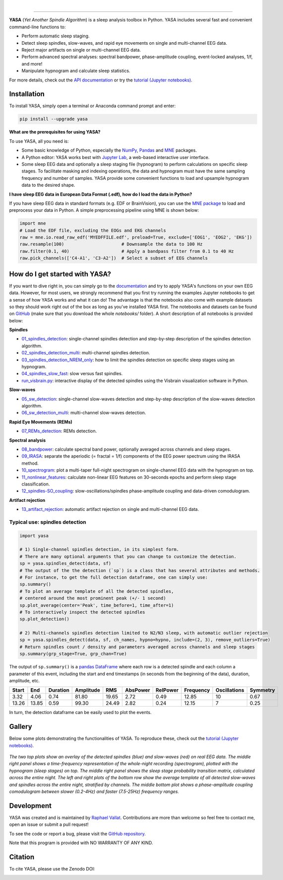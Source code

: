 .. -*- mode: rst -*-

|

.. image:: https://badge.fury.io/py/yasa.svg
    :target: https://badge.fury.io/py/yasa

.. image:: https://img.shields.io/badge/python-3.6%20%7C%203.7-blue.svg
    :target: https://www.python.org/downloads/

.. image:: https://img.shields.io/github/license/raphaelvallat/yasa.svg
    :target: https://github.com/raphaelvallat/yasa/blob/master/LICENSE

.. image:: https://travis-ci.org/raphaelvallat/yasa.svg?branch=master
    :target: https://travis-ci.org/raphaelvallat/yasa

.. image:: https://codecov.io/gh/raphaelvallat/yasa/branch/master/graph/badge.svg
    :target: https://codecov.io/gh/raphaelvallat/yasa

.. image:: https://pepy.tech/badge/yasa
    :target: https://pepy.tech/badge/yasa

.. image:: https://zenodo.org/badge/DOI/10.5281/zenodo.2370600.svg
   :target: https://doi.org/10.5281/zenodo.2370600

----------------

.. figure::  /docs/pictures/yasa_logo.png
   :align:   center

**YASA** (*Yet Another Spindle Algorithm*) is a sleep analysis toolbox in Python. YASA includes several fast and convenient command-line functions to:

* Perform automatic sleep staging.
* Detect sleep spindles, slow-waves, and rapid eye movements on single and multi-channel EEG data.
* Reject major artifacts on single or multi-channel EEG data.
* Perform advanced spectral analyses: spectral bandpower, phase-amplitude coupling, event-locked analyses, 1/f, and more!
* Manipulate hypnogram and calculate sleep statistics.

For more details, check out the `API documentation <https://raphaelvallat.com/yasa/build/html/index.html>`_ or try the
`tutorial (Jupyter notebooks) <https://github.com/raphaelvallat/yasa/tree/master/notebooks>`_.

Installation
~~~~~~~~~~~~

To install YASA, simply open a terminal or Anaconda command prompt and enter:

.. code-block:: shell

  pip install --upgrade yasa

**What are the prerequisites for using YASA?**

To use YASA, all you need is:

- Some basic knowledge of Python, especially the `NumPy <https://docs.scipy.org/doc/numpy/user/quickstart.html>`_, `Pandas <https://pandas.pydata.org/pandas-docs/stable/getting_started/10min.html>`_ and `MNE <https://martinos.org/mne/stable/index.html>`_ packages.
- A Python editor: YASA works best with `Jupyter Lab <https://jupyterlab.readthedocs.io/en/stable/index.html>`_, a web-based interactive user interface.
- Some sleep EEG data and optionally a sleep staging file (hypnogram) to perform calculations on specific sleep stages. To facilitate masking and indexing operations, the data and hypnogram must have the same sampling frequency and number of samples. YASA provide some convenient functions to load and upsample hypnogram data to the desired shape.

**I have sleep EEG data in European Data Format (.edf), how do I load the data in Python?**

If you have sleep EEG data in standard formats (e.g. EDF or BrainVision), you can use the `MNE package <https://mne.tools/stable/index.html>`_ to load and preprocess your data in Python. A simple preprocessing pipeline using MNE is shown below:

.. code-block:: python

  import mne
  # Load the EDF file, excluding the EOGs and EKG channels
  raw = mne.io.read_raw_edf('MYEDFFILE.edf', preload=True, exclude=['EOG1', 'EOG2', 'EKG'])
  raw.resample(100)                      # Downsample the data to 100 Hz
  raw.filter(0.1, 40)                    # Apply a bandpass filter from 0.1 to 40 Hz
  raw.pick_channels(['C4-A1', 'C3-A2'])  # Select a subset of EEG channels

How do I get started with YASA?
~~~~~~~~~~~~~~~~~~~~~~~~~~~~~~~

If you want to dive right in, you can simply go to the `documentation <https://raphaelvallat.com/yasa/build/html/api.html>`_ and try to apply YASA's functions on your own EEG data. However, for most users, we strongly recommend that you first try running the examples Jupyter notebooks to get a sense of how YASA works and what it can do! The advantage is that the notebooks also come with example datasets so they should work right out of the box as long as you've installed YASA first. The notebooks and datasets can be found on `GitHub <https://github.com/raphaelvallat/yasa/tree/master/notebooks>`_ (make sure that you download the whole *notebooks/* folder). A short description of all notebooks is provided below:

**Spindles**

* `01_spindles_detection <notebooks/01_spindles_detection.ipynb>`_: single-channel spindles detection and step-by-step description of the spindles detection algorithm.
* `02_spindles_detection_multi <notebooks/02_spindles_detection_multi.ipynb>`_: multi-channel spindles detection.
* `03_spindles_detection_NREM_only <notebooks/03_spindles_detection_NREM_only.ipynb>`_: how to limit the spindles detection on specific sleep stages using an hypnogram.
* `04_spindles_slow_fast <notebooks/04_spindles_slow_fast.ipynb>`_: slow versus fast spindles.
* `run_visbrain.py <notebooks/run_visbrain.py>`_: interactive display of the detected spindles using the Visbrain visualization software in Python.

**Slow-waves**

* `05_sw_detection <notebooks/05_sw_detection.ipynb>`_: single-channel slow-waves detection and step-by-step description of the slow-waves detection algorithm.
* `06_sw_detection_multi <notebooks/06_sw_detection_multi.ipynb>`_: multi-channel slow-waves detection.

**Rapid Eye Movements (REMs)**

* `07_REMs_detection <notebooks/07_REMs_detection.ipynb>`_: REMs detection.

**Spectral analysis**

* `08_bandpower <notebooks/08_bandpower.ipynb>`_: calculate spectral band power, optionally averaged across channels and sleep stages.
* `09_IRASA <notebooks/09_IRASA.ipynb>`_: separate the aperiodic (= fractal = 1/f) components of the EEG power spectrum using the IRASA method.
* `10_spectrogram <notebooks/10_spectrogram.ipynb>`_: plot a multi-taper full-night spectrogram on single-channel EEG data with the hypnogram on top.
* `11_nonlinear_features <notebooks/11_nonlinear_features.ipynb>`_: calculate non-linear EEG features on 30-seconds epochs and perform sleep stage classification.
* `12_spindles-SO_coupling <notebooks/12_spindles-SO_coupling.ipynb>`_: slow-oscillations/spindles phase-amplitude coupling and data-driven comodulogram.

**Artifact rejection**

* `13_artifact_rejection <notebooks/13_artifact_rejection.ipynb>`_: automatic artifact rejection on single and multi-channel EEG data.

Typical use: spindles detection
-------------------------------

.. code-block:: python

  import yasa

  # 1) Single-channel spindles detection, in its simplest form.
  # There are many optional arguments that you can change to customize the detection.
  sp = yasa.spindles_detect(data, sf)
  # The output of the the detection (`sp`) is a class that has several attributes and methods.
  # For instance, to get the full detection dataframe, one can simply use:
  sp.summary()
  # To plot an average template of all the detected spindles,
  # centered around the most prominent peak (+/- 1 second)
  sp.plot_average(center='Peak', time_before=1, time_after=1)
  # To interactively inspect the detected spindles
  sp.plot_detection()

  # 2) Multi-channels spindles detection limited to N2/N3 sleep, with automatic outlier rejection
  sp = yasa.spindles_detect(data, sf, ch_names, hypno=hypno, include=(2, 3), remove_outliers=True)
  # Return spindles count / density and parameters averaged across channels and sleep stages
  sp.summary(grp_stage=True, grp_chan=True)

The output of ``sp.summary()`` is a `pandas DataFrame <https://pandas.pydata.org/pandas-docs/stable/reference/api/pandas.DataFrame.html>`_ where each row is a  detected spindle and each column a parameter of this event, including the start and end timestamps (in seconds from the beginning of the data), duration, amplitude, etc.

.. table::
   :widths: auto

=======  =====  ==========  ===========  =====  ==========  ==========  ===========  ==============  ==========
  Start    End    Duration    Amplitude    RMS    AbsPower    RelPower    Frequency    Oscillations    Symmetry
=======  =====  ==========  ===========  =====  ==========  ==========  ===========  ==============  ==========
   3.32   4.06        0.74        81.80  19.65        2.72        0.49        12.85              10        0.67
  13.26  13.85        0.59        99.30  24.49        2.82        0.24        12.15               7        0.25
=======  =====  ==========  ===========  =====  ==========  ==========  ===========  ==============  ==========

In turn, the detection dataframe can be easily used to plot the events.

.. figure::  /docs/pictures/detection.png
   :align:   center


Gallery
~~~~~~~

Below some plots demonstrating the functionalities of YASA. To reproduce these, check out the `tutorial (Jupyter notebooks) <https://github.com/raphaelvallat/yasa/tree/master/notebooks>`_.

.. figure::  /docs/pictures/gallery.png
  :align:   center

  *The two top plots show an overlay of the detected spindles (blue) and slow-waves (red) on real EEG data. The middle right panel shows a time-frequency representation of the whole-night recording (spectrogram), plotted with the hypnogram (sleep stages) on top. The middle right panel shows the sleep stage probability transition matrix, calculated across the entire night. The left and right plots of the bottom row show the average template of all detected slow-waves and spindles across the entire night, stratified by channels. The middle bottom plot shows a phase-amplitude coupling comodulogram between slower (0.2-4Hz) and faster (7.5-25Hz) frequency ranges.*

Development
~~~~~~~~~~~

YASA was created and is maintained by `Raphael Vallat <https://raphaelvallat.com>`_. Contributions are more than welcome so feel free to contact me, open an issue or submit a pull request!

To see the code or report a bug, please visit the `GitHub repository <https://github.com/raphaelvallat/yasa>`_.

Note that this program is provided with NO WARRANTY OF ANY KIND.

Citation
~~~~~~~~

To cite YASA, please use the Zenodo DOI:

.. image:: https://zenodo.org/badge/DOI/10.5281/zenodo.2370600.svg
   :target: https://doi.org/10.5281/zenodo.2370600

